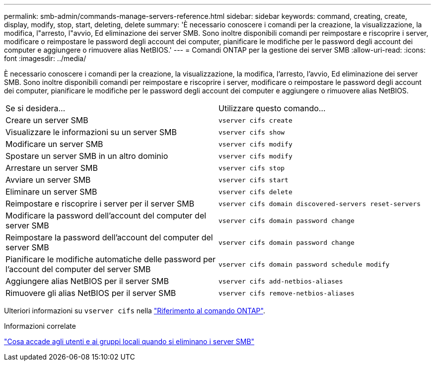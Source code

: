 ---
permalink: smb-admin/commands-manage-servers-reference.html 
sidebar: sidebar 
keywords: command, creating, create, display, modify, stop, start, deleting, delete 
summary: 'È necessario conoscere i comandi per la creazione, la visualizzazione, la modifica, l"arresto, l"avvio, Ed eliminazione dei server SMB. Sono inoltre disponibili comandi per reimpostare e riscoprire i server, modificare o reimpostare le password degli account dei computer, pianificare le modifiche per le password degli account dei computer e aggiungere o rimuovere alias NetBIOS.' 
---
= Comandi ONTAP per la gestione dei server SMB
:allow-uri-read: 
:icons: font
:imagesdir: ../media/


[role="lead"]
È necessario conoscere i comandi per la creazione, la visualizzazione, la modifica, l'arresto, l'avvio, Ed eliminazione dei server SMB. Sono inoltre disponibili comandi per reimpostare e riscoprire i server, modificare o reimpostare le password degli account dei computer, pianificare le modifiche per le password degli account dei computer e aggiungere o rimuovere alias NetBIOS.

|===


| Se si desidera... | Utilizzare questo comando... 


 a| 
Creare un server SMB
 a| 
`vserver cifs create`



 a| 
Visualizzare le informazioni su un server SMB
 a| 
`vserver cifs show`



 a| 
Modificare un server SMB
 a| 
`vserver cifs modify`



 a| 
Spostare un server SMB in un altro dominio
 a| 
`vserver cifs modify`



 a| 
Arrestare un server SMB
 a| 
`vserver cifs stop`



 a| 
Avviare un server SMB
 a| 
`vserver cifs start`



 a| 
Eliminare un server SMB
 a| 
`vserver cifs delete`



 a| 
Reimpostare e riscoprire i server per il server SMB
 a| 
`vserver cifs domain discovered-servers reset-servers`



 a| 
Modificare la password dell'account del computer del server SMB
 a| 
`vserver cifs domain password change`



 a| 
Reimpostare la password dell'account del computer del server SMB
 a| 
`vserver cifs domain password change`



 a| 
Pianificare le modifiche automatiche delle password per l'account del computer del server SMB
 a| 
`vserver cifs domain password schedule modify`



 a| 
Aggiungere alias NetBIOS per il server SMB
 a| 
`vserver cifs add-netbios-aliases`



 a| 
Rimuovere gli alias NetBIOS per il server SMB
 a| 
`vserver cifs remove-netbios-aliases`

|===
Ulteriori informazioni su `vserver cifs` nella link:https://docs.netapp.com/us-en/ontap-cli/search.html?q=vserver+cifs["Riferimento al comando ONTAP"^].

.Informazioni correlate
link:local-users-groups-when-deleting-servers-concept.html["Cosa accade agli utenti e ai gruppi locali quando si eliminano i server SMB"]
